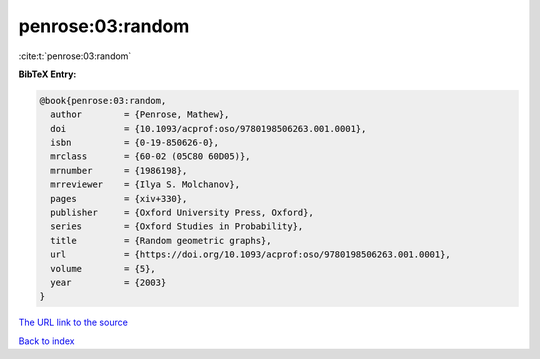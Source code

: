 penrose:03:random
=================

:cite:t:`penrose:03:random`

**BibTeX Entry:**

.. code-block:: bibtex

   @book{penrose:03:random,
     author        = {Penrose, Mathew},
     doi           = {10.1093/acprof:oso/9780198506263.001.0001},
     isbn          = {0-19-850626-0},
     mrclass       = {60-02 (05C80 60D05)},
     mrnumber      = {1986198},
     mrreviewer    = {Ilya S. Molchanov},
     pages         = {xiv+330},
     publisher     = {Oxford University Press, Oxford},
     series        = {Oxford Studies in Probability},
     title         = {Random geometric graphs},
     url           = {https://doi.org/10.1093/acprof:oso/9780198506263.001.0001},
     volume        = {5},
     year          = {2003}
   }

`The URL link to the source <https://doi.org/10.1093/acprof:oso/9780198506263.001.0001>`__


`Back to index <../By-Cite-Keys.html>`__
